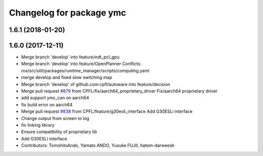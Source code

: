 ^^^^^^^^^^^^^^^^^^^^^^^^^
Changelog for package ymc
^^^^^^^^^^^^^^^^^^^^^^^^^

1.6.1 (2018-01-20)
------------------

1.6.0 (2017-12-11)
------------------
* Merge branch 'develop' into feature/ndt_pcl_gpu
* Merge branch 'develop' into feature/OpenPlanner
  Conflicts:
  ros/src/util/packages/runtime_manager/scripts/computing.yaml
* merge develop and fixed slow switching map
* Merge branch 'develop' of github.com:cpfl/autoware into feature/decision
* Merge pull request `#879 <https://github.com/CPFL/Autoware/issues/879>`_ from CPFL/fix/aarch64_proprietary_driver
  Fix/aarch64 proprietary driver
* add support ymc_can on aarch64
* fix build error on aarch64
* Merge pull request `#838 <https://github.com/CPFL/Autoware/issues/838>`_ from CPFL/feature/g30esli_interface
  Add G30ESLi interface
* Change output from screen to log
* fix linking library
* Ensure compatibility of proprietary lib
* Add G30ESLi interface
* Contributors: TomohitoAndo, Yamato ANDO, Yusuke FUJII, hatem-darweesh
